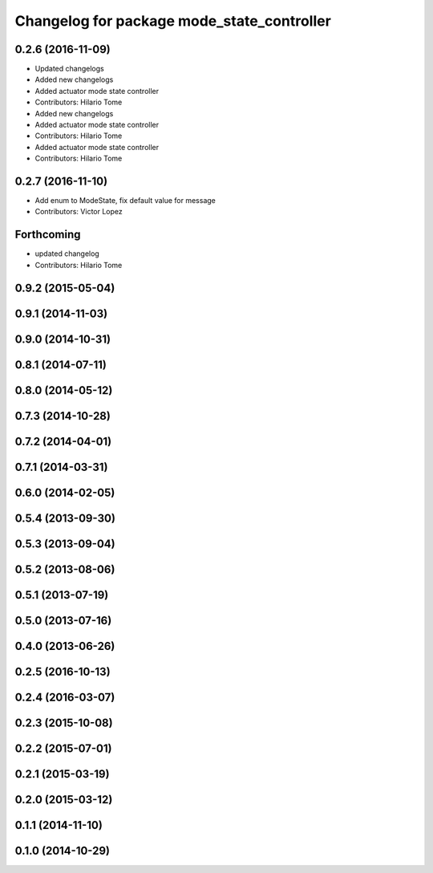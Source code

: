 ^^^^^^^^^^^^^^^^^^^^^^^^^^^^^^^^^^^^^^^^^^^
Changelog for package mode_state_controller
^^^^^^^^^^^^^^^^^^^^^^^^^^^^^^^^^^^^^^^^^^^

0.2.6 (2016-11-09)
------------------
* Updated changelogs
* Added new changelogs
* Added actuator mode state controller
* Contributors: Hilario Tome

* Added new changelogs
* Added actuator mode state controller
* Contributors: Hilario Tome

* Added actuator mode state controller
* Contributors: Hilario Tome

0.2.7 (2016-11-10)
------------------
* Add enum to ModeState, fix default value for message
* Contributors: Victor Lopez

Forthcoming
-----------
* updated changelog
* Contributors: Hilario Tome

0.9.2 (2015-05-04)
------------------

0.9.1 (2014-11-03)
------------------

0.9.0 (2014-10-31)
------------------

0.8.1 (2014-07-11)
------------------

0.8.0 (2014-05-12)
------------------

0.7.3 (2014-10-28)
------------------

0.7.2 (2014-04-01)
------------------

0.7.1 (2014-03-31)
------------------

0.6.0 (2014-02-05)
------------------

0.5.4 (2013-09-30)
------------------

0.5.3 (2013-09-04)
------------------

0.5.2 (2013-08-06)
------------------

0.5.1 (2013-07-19)
------------------

0.5.0 (2013-07-16)
------------------

0.4.0 (2013-06-26)
------------------

0.2.5 (2016-10-13)
------------------

0.2.4 (2016-03-07)
------------------

0.2.3 (2015-10-08)
------------------

0.2.2 (2015-07-01)
------------------

0.2.1 (2015-03-19)
------------------

0.2.0 (2015-03-12)
------------------

0.1.1 (2014-11-10)
------------------

0.1.0 (2014-10-29)
------------------
